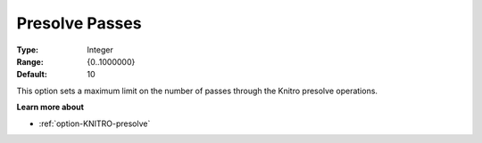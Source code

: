 .. _option-KNITRO-presolve_passes:


Presolve Passes
===============



:Type:	Integer	
:Range:	{0..1000000}	
:Default:	10		



This option sets a maximum limit on the number of passes through the Knitro presolve operations.



**Learn more about** 

*	:ref:`option-KNITRO-presolve`  
